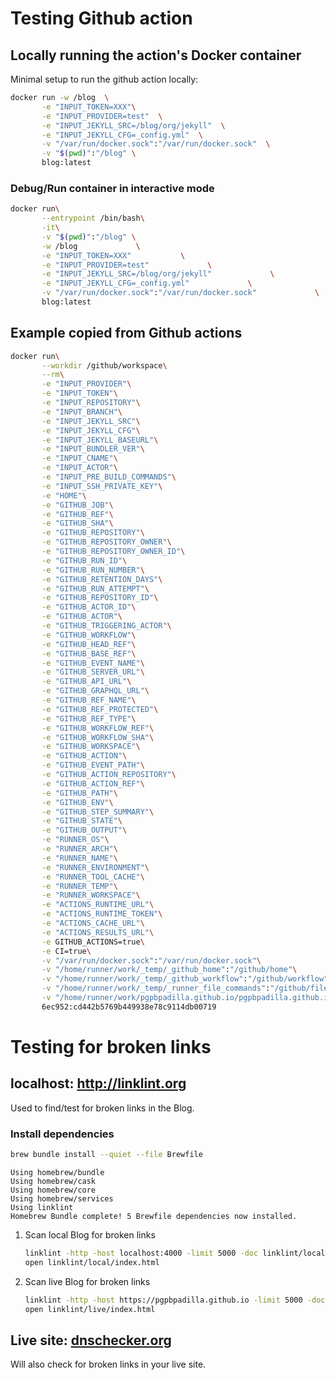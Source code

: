 #+property: header-args :results verbatim

* Testing Github action

  
** Locally running the action's Docker container

   Minimal setup to run the github action locally:
   
   #+begin_src bash :results silent
     docker run -w /blog  \
            -e "INPUT_TOKEN=XXX"\
            -e "INPUT_PROVIDER=test"  \
            -e "INPUT_JEKYLL_SRC=/blog/org/jekyll"  \
            -e "INPUT_JEKYLL_CFG=_config.yml"  \
            -v "/var/run/docker.sock":"/var/run/docker.sock"  \
            -v "$(pwd)":"/blog" \
            blog:latest
   #+end_src

*** Debug/Run container in interactive mode

    #+begin_src bash
      docker run\
             --entrypoint /bin/bash\
             -it\
             -v "$(pwd)":"/blog" \
             -w /blog             \
             -e "INPUT_TOKEN=XXX"           \
             -e "INPUT_PROVIDER=test"             \
             -e "INPUT_JEKYLL_SRC=/blog/org/jekyll"             \
             -e "INPUT_JEKYLL_CFG=_config.yml"             \
             -v "/var/run/docker.sock":"/var/run/docker.sock"             \
             blog:latest
    #+end_src

    
** Example copied from Github actions
   
   #+begin_src bash
     docker run\
            --workdir /github/workspace\
            --rm\
            -e "INPUT_PROVIDER"\
            -e "INPUT_TOKEN"\
            -e "INPUT_REPOSITORY"\
            -e "INPUT_BRANCH"\
            -e "INPUT_JEKYLL_SRC"\
            -e "INPUT_JEKYLL_CFG"\
            -e "INPUT_JEKYLL_BASEURL"\
            -e "INPUT_BUNDLER_VER"\
            -e "INPUT_CNAME"\
            -e "INPUT_ACTOR"\
            -e "INPUT_PRE_BUILD_COMMANDS"\
            -e "INPUT_SSH_PRIVATE_KEY"\
            -e "HOME"\
            -e "GITHUB_JOB"\
            -e "GITHUB_REF"\
            -e "GITHUB_SHA"\
            -e "GITHUB_REPOSITORY"\
            -e "GITHUB_REPOSITORY_OWNER"\
            -e "GITHUB_REPOSITORY_OWNER_ID"\
            -e "GITHUB_RUN_ID"\
            -e "GITHUB_RUN_NUMBER"\
            -e "GITHUB_RETENTION_DAYS"\
            -e "GITHUB_RUN_ATTEMPT"\
            -e "GITHUB_REPOSITORY_ID"\
            -e "GITHUB_ACTOR_ID"\
            -e "GITHUB_ACTOR"\
            -e "GITHUB_TRIGGERING_ACTOR"\
            -e "GITHUB_WORKFLOW"\
            -e "GITHUB_HEAD_REF"\
            -e "GITHUB_BASE_REF"\
            -e "GITHUB_EVENT_NAME"\
            -e "GITHUB_SERVER_URL"\
            -e "GITHUB_API_URL"\
            -e "GITHUB_GRAPHQL_URL"\
            -e "GITHUB_REF_NAME"\
            -e "GITHUB_REF_PROTECTED"\
            -e "GITHUB_REF_TYPE"\
            -e "GITHUB_WORKFLOW_REF"\
            -e "GITHUB_WORKFLOW_SHA"\
            -e "GITHUB_WORKSPACE"\
            -e "GITHUB_ACTION"\
            -e "GITHUB_EVENT_PATH"\
            -e "GITHUB_ACTION_REPOSITORY"\
            -e "GITHUB_ACTION_REF"\
            -e "GITHUB_PATH"\
            -e "GITHUB_ENV"\
            -e "GITHUB_STEP_SUMMARY"\
            -e "GITHUB_STATE"\
            -e "GITHUB_OUTPUT"\
            -e "RUNNER_OS"\
            -e "RUNNER_ARCH"\
            -e "RUNNER_NAME"\
            -e "RUNNER_ENVIRONMENT"\
            -e "RUNNER_TOOL_CACHE"\
            -e "RUNNER_TEMP"\
            -e "RUNNER_WORKSPACE"\
            -e "ACTIONS_RUNTIME_URL"\
            -e "ACTIONS_RUNTIME_TOKEN"\
            -e "ACTIONS_CACHE_URL"\
            -e "ACTIONS_RESULTS_URL"\
            -e GITHUB_ACTIONS=true\
            -e CI=true\
            -v "/var/run/docker.sock":"/var/run/docker.sock"\
            -v "/home/runner/work/_temp/_github_home":"/github/home"\
            -v "/home/runner/work/_temp/_github_workflow":"/github/workflow"\
            -v "/home/runner/work/_temp/_runner_file_commands":"/github/file_commands"\
            -v "/home/runner/work/pgpbpadilla.github.io/pgpbpadilla.github.io":"/github/workspace"\
            6ec952:cd442b5769b449938e78c9114db00719
   #+end_src

* Testing for broken links

** localhost: [[http://linklint.org]]

   Used to find/test for broken links in the Blog.
  

*** Install dependencies

    #+begin_src bash
      brew bundle install --quiet --file Brewfile
    #+end_src

    #+RESULTS:
    : Using homebrew/bundle
    : Using homebrew/cask
    : Using homebrew/core
    : Using homebrew/services
    : Using linklint
    : Homebrew Bundle complete! 5 Brewfile dependencies now installed.

  
**** Scan local Blog for broken links
  
     #+begin_src bash 
       linklint -http -host localhost:4000 -limit 5000 -doc linklint/local /@
       open linklint/local/index.html
     #+end_src

     #+RESULTS:


**** Scan live Blog for broken links
  
     #+begin_src bash 
       linklint -http -host https://pgpbpadilla.github.io -limit 5000 -doc linklint/live /@
       open linklint/live/index.html
     #+end_src

     #+RESULTS:

    
** Live site: [[https://dnschecker.org/website-broken-link-checker.php][dnschecker.org]]

   Will also check for broken links in your live site.
  


